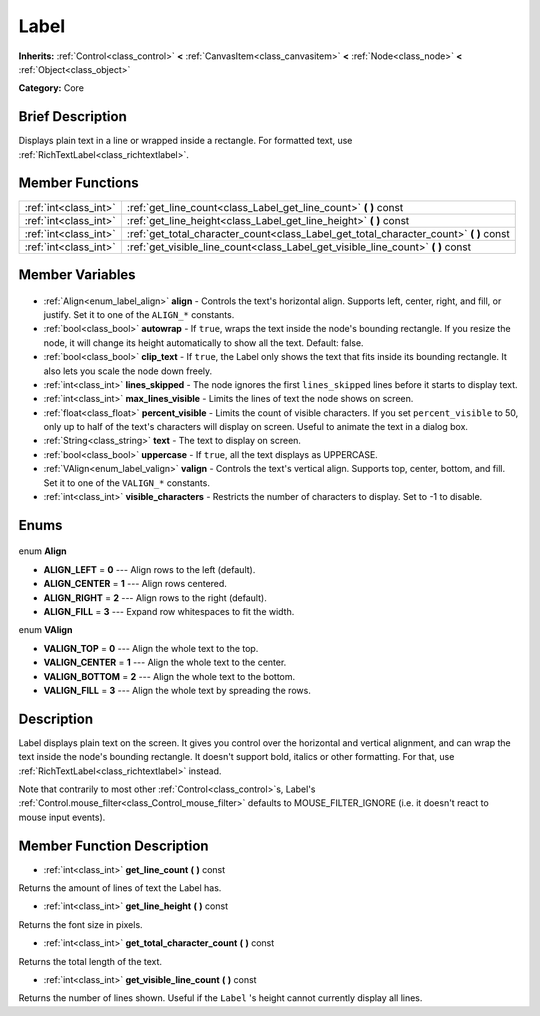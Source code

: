 .. Generated automatically by doc/tools/makerst.py in Godot's source tree.
.. DO NOT EDIT THIS FILE, but the Label.xml source instead.
.. The source is found in doc/classes or modules/<name>/doc_classes.

.. _class_Label:

Label
=====

**Inherits:** :ref:`Control<class_control>` **<** :ref:`CanvasItem<class_canvasitem>` **<** :ref:`Node<class_node>` **<** :ref:`Object<class_object>`

**Category:** Core

Brief Description
-----------------

Displays plain text in a line or wrapped inside a rectangle. For formatted text, use :ref:`RichTextLabel<class_richtextlabel>`.

Member Functions
----------------

+------------------------+-------------------------------------------------------------------------------------------+
| :ref:`int<class_int>`  | :ref:`get_line_count<class_Label_get_line_count>` **(** **)** const                       |
+------------------------+-------------------------------------------------------------------------------------------+
| :ref:`int<class_int>`  | :ref:`get_line_height<class_Label_get_line_height>` **(** **)** const                     |
+------------------------+-------------------------------------------------------------------------------------------+
| :ref:`int<class_int>`  | :ref:`get_total_character_count<class_Label_get_total_character_count>` **(** **)** const |
+------------------------+-------------------------------------------------------------------------------------------+
| :ref:`int<class_int>`  | :ref:`get_visible_line_count<class_Label_get_visible_line_count>` **(** **)** const       |
+------------------------+-------------------------------------------------------------------------------------------+

Member Variables
----------------

  .. _class_Label_align:

- :ref:`Align<enum_label_align>` **align** - Controls the text's horizontal align. Supports left, center, right, and fill, or justify. Set it to one of the ``ALIGN_*`` constants.

  .. _class_Label_autowrap:

- :ref:`bool<class_bool>` **autowrap** - If ``true``, wraps the text inside the node's bounding rectangle. If you resize the node, it will change its height automatically to show all the text. Default: false.

  .. _class_Label_clip_text:

- :ref:`bool<class_bool>` **clip_text** - If ``true``, the Label only shows the text that fits inside its bounding rectangle. It also lets you scale the node down freely.

  .. _class_Label_lines_skipped:

- :ref:`int<class_int>` **lines_skipped** - The node ignores the first ``lines_skipped`` lines before it starts to display text.

  .. _class_Label_max_lines_visible:

- :ref:`int<class_int>` **max_lines_visible** - Limits the lines of text the node shows on screen.

  .. _class_Label_percent_visible:

- :ref:`float<class_float>` **percent_visible** - Limits the count of visible characters. If you set ``percent_visible`` to 50, only up to half of the text's characters will display on screen. Useful to animate the text in a dialog box.

  .. _class_Label_text:

- :ref:`String<class_string>` **text** - The text to display on screen.

  .. _class_Label_uppercase:

- :ref:`bool<class_bool>` **uppercase** - If ``true``, all the text displays as UPPERCASE.

  .. _class_Label_valign:

- :ref:`VAlign<enum_label_valign>` **valign** - Controls the text's vertical align. Supports top, center, bottom, and fill. Set it to one of the ``VALIGN_*`` constants.

  .. _class_Label_visible_characters:

- :ref:`int<class_int>` **visible_characters** - Restricts the number of characters to display. Set to -1 to disable.


Enums
-----

  .. _enum_Label_Align:

enum **Align**

- **ALIGN_LEFT** = **0** --- Align rows to the left (default).
- **ALIGN_CENTER** = **1** --- Align rows centered.
- **ALIGN_RIGHT** = **2** --- Align rows to the right (default).
- **ALIGN_FILL** = **3** --- Expand row whitespaces to fit the width.

  .. _enum_Label_VAlign:

enum **VAlign**

- **VALIGN_TOP** = **0** --- Align the whole text to the top.
- **VALIGN_CENTER** = **1** --- Align the whole text to the center.
- **VALIGN_BOTTOM** = **2** --- Align the whole text to the bottom.
- **VALIGN_FILL** = **3** --- Align the whole text by spreading the rows.


Description
-----------

Label displays plain text on the screen. It gives you control over the horizontal and vertical alignment, and can wrap the text inside the node's bounding rectangle. It doesn't support bold, italics or other formatting. For that, use :ref:`RichTextLabel<class_richtextlabel>` instead.

Note that contrarily to most other :ref:`Control<class_control>`\ s, Label's :ref:`Control.mouse_filter<class_Control_mouse_filter>` defaults to MOUSE_FILTER_IGNORE (i.e. it doesn't react to mouse input events).

Member Function Description
---------------------------

.. _class_Label_get_line_count:

- :ref:`int<class_int>` **get_line_count** **(** **)** const

Returns the amount of lines of text the Label has.

.. _class_Label_get_line_height:

- :ref:`int<class_int>` **get_line_height** **(** **)** const

Returns the font size in pixels.

.. _class_Label_get_total_character_count:

- :ref:`int<class_int>` **get_total_character_count** **(** **)** const

Returns the total length of the text.

.. _class_Label_get_visible_line_count:

- :ref:`int<class_int>` **get_visible_line_count** **(** **)** const

Returns the number of lines shown. Useful if the ``Label`` 's height cannot currently display all lines.


